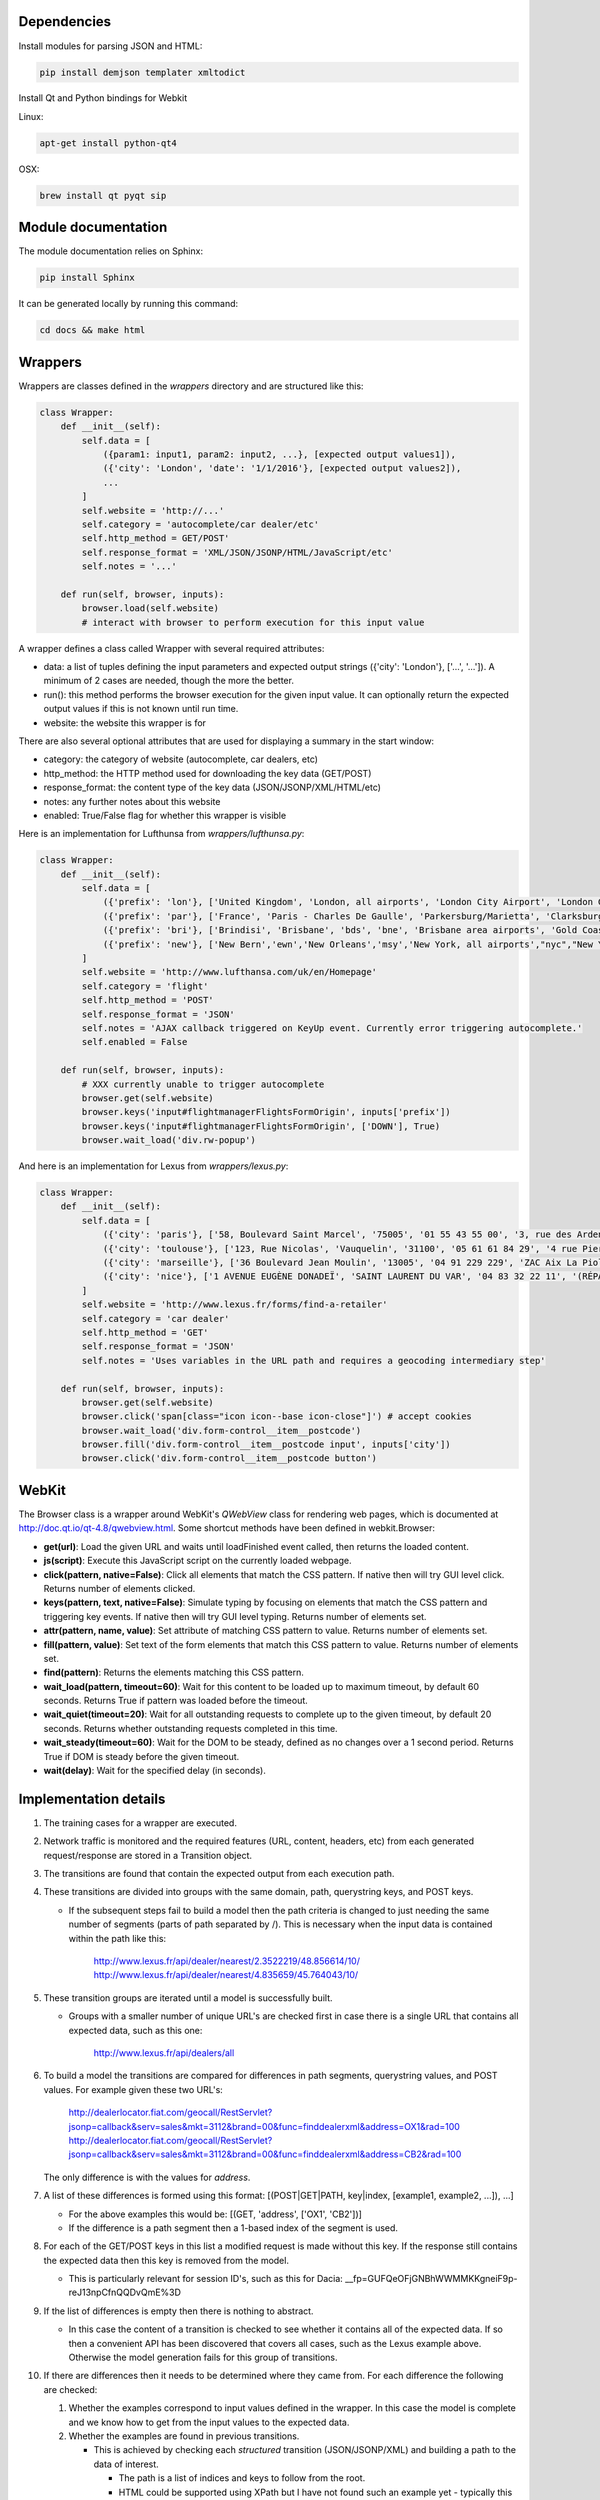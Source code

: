 Dependencies
============

Install modules for parsing JSON and HTML:

.. sourcecode:: bash

    pip install demjson templater xmltodict


Install Qt and Python bindings for Webkit

Linux:

.. sourcecode:: bash

    apt-get install python-qt4

OSX:

.. sourcecode:: bash

    brew install qt pyqt sip



Module documentation
====================

The module documentation relies on Sphinx:

.. sourcecode:: bash

    pip install Sphinx

It can be generated locally by running this command:

.. sourcecode:: bash

    cd docs && make html


Wrappers
========

Wrappers are classes defined in the *wrappers* directory and are structured like this:

.. sourcecode:: python

    class Wrapper:
        def __init__(self):
            self.data = [
                ({param1: input1, param2: input2, ...}, [expected output values1]),
                ({'city': 'London', 'date': '1/1/2016'}, [expected output values2]),
                ...
            ]
            self.website = 'http://...'
            self.category = 'autocomplete/car dealer/etc'
            self.http_method = GET/POST'
            self.response_format = 'XML/JSON/JSONP/HTML/JavaScript/etc'
            self.notes = '...'

        def run(self, browser, inputs):
            browser.load(self.website)
            # interact with browser to perform execution for this input value


A wrapper defines a class called Wrapper with several required attributes:

- data: a list of tuples defining the input parameters and expected output strings ({'city': 'London'}, ['...', '...']). A minimum of 2 cases are needed, though the more the better.
- run(): this method performs the browser execution for the given input value. It can optionally return the expected output values if this is not known until run time.
- website: the website this wrapper is for

There are also several optional attributes that are used for displaying a summary in the start window:

- category: the category of website (autocomplete, car dealers, etc)
- http_method: the HTTP method used for downloading the key data (GET/POST)
- response_format: the content type of the key data (JSON/JSONP/XML/HTML/etc)
- notes: any further notes about this website
- enabled: True/False flag for whether this wrapper is visible 


Here is an implementation for Lufthunsa from *wrappers/lufthunsa.py*:

.. sourcecode:: python

    class Wrapper:
        def __init__(self):
            self.data = [
                ({'prefix': 'lon'}, ['United Kingdom', 'London, all airports', 'London City Airport', 'London Gatwick', 'London Heathrow', 'London-Stansted', 'Southampton', 'London, Canada', 'Sarnia', 'Windsor', 'Londrina', 'Long Beach', 'Burbank', 'Oxnard/Ventura', 'Norway', 'Longyearbyen']),
                ({'prefix': 'par'}, ['France', 'Paris - Charles De Gaulle', 'Parkersburg/Marietta', 'Clarksburg']),
                ({'prefix': 'bri'}, ['Brindisi', 'Brisbane', 'bds', 'bne', 'Brisbane area airports', 'Gold Coast, Queensland', 'Bristol', 'brs', 'Bristol - Tennessee', 'tri', 'Britton', 'Britton area airports']),
                ({'prefix': 'new'}, ['New Bern','ewn','New Orleans','msy','New York, all airports',"nyc","New York area airports","New York - JFK International, NY","jfk","New York - La Guardia","lga","New York - Newark International, NJ","ewr","Allentown/Bethl","abe"]),
            ]
            self.website = 'http://www.lufthansa.com/uk/en/Homepage'
            self.category = 'flight'
            self.http_method = 'POST'
            self.response_format = 'JSON'
            self.notes = 'AJAX callback triggered on KeyUp event. Currently error triggering autocomplete.'
            self.enabled = False

        def run(self, browser, inputs):
            # XXX currently unable to trigger autocomplete
            browser.get(self.website)
            browser.keys('input#flightmanagerFlightsFormOrigin', inputs['prefix'])
            browser.keys('input#flightmanagerFlightsFormOrigin', ['DOWN'], True)
            browser.wait_load('div.rw-popup')


And here is an implementation for Lexus from *wrappers/lexus.py*:

.. sourcecode:: python

    class Wrapper:
        def __init__(self):
            self.data = [
                ({'city': 'paris'}, ['58, Boulevard Saint Marcel', '75005', '01 55 43 55 00', '3, rue des Ardennes', '75019', '01 40 03 16 00', '4, avenue de la Grande Armée', '75017', '01 40 55 40 00']),
                ({'city': 'toulouse'}, ['123, Rue Nicolas', 'Vauquelin', '31100', '05 61 61 84 29', '4 rue Pierre-Gilles de Gennes', '64140', '05 59 72 29 00']),
                ({'city': 'marseille'}, ['36 Boulevard Jean Moulin', '13005', '04 91 229 229', 'ZAC Aix La Pioline', 'Les Milles', '13290', '04 42 95 28 78', 'Rue Charles Valente', 'ZAC de la Castelette', 'Montfavet', '84143', '04 90 87 47 00']),
                ({'city': 'nice'}, ['1 AVENUE EUGÈNE DONADEÏ', 'SAINT LAURENT DU VAR', '04 83 32 22 11', '(RÉPARATEUR AGRÉÉ LEXUS) Lexus Monaco', '31-39 avenue Hector Otto', 'Monaco', '98000', '00 377 93 30 10 05']),
            ]
            self.website = 'http://www.lexus.fr/forms/find-a-retailer'
            self.category = 'car dealer'
            self.http_method = 'GET'
            self.response_format = 'JSON'
            self.notes = 'Uses variables in the URL path and requires a geocoding intermediary step'

        def run(self, browser, inputs):
            browser.get(self.website)
            browser.click('span[class="icon icon--base icon-close"]') # accept cookies
            browser.wait_load('div.form-control__item__postcode')
            browser.fill('div.form-control__item__postcode input', inputs['city'])
            browser.click('div.form-control__item__postcode button')

WebKit
======

The Browser class is a wrapper around WebKit's *QWebView* class for rendering web pages, which is documented at http://doc.qt.io/qt-4.8/qwebview.html. Some shortcut methods have been defined in webkit.Browser:

- **get(url)**: Load the given URL and waits until loadFinished event called, then returns the loaded content.
- **js(script)**: Execute this JavaScript script on the currently loaded webpage.
- **click(pattern, native=False)**: Click all elements that match the CSS pattern. If native then will try GUI level click. Returns number of elements clicked.
- **keys(pattern, text, native=False)**: Simulate typing by focusing on elements that match the CSS pattern and triggering key events. If native then will try GUI level typing. Returns number of elements set.
- **attr(pattern, name, value)**: Set attribute of matching CSS pattern to value. Returns number of elements set.
- **fill(pattern, value)**: Set text of the form elements that match this CSS pattern to value. Returns number of elements set.
- **find(pattern)**: Returns the elements matching this CSS pattern.
- **wait_load(pattern, timeout=60)**: Wait for this content to be loaded up to maximum timeout, by default 60 seconds. Returns True if pattern was loaded before the timeout.
- **wait_quiet(timeout=20)**: Wait for all outstanding requests to complete up to the given timeout, by default 20 seconds. Returns whether outstanding requests completed in this time.
- **wait_steady(timeout=60)**: Wait for the DOM to be steady, defined as no changes over a 1 second period. Returns True if DOM is steady before the given timeout.
- **wait(delay)**: Wait for the specified delay (in seconds).


Implementation details
======================

#. The training cases for a wrapper are executed.
#. Network traffic is monitored and the required features (URL, content, headers, etc) from each generated request/response are stored in a Transition object.
#. The transitions are found that contain the expected output from each execution path.
#. These transitions are divided into groups with the same domain, path, querystring keys, and POST keys. 

   * If the subsequent steps fail to build a model then the path criteria is changed to just needing the same number of segments (parts of path separated by /). This is necessary when the input data is contained within the path like this:
   
      http://www.lexus.fr/api/dealer/nearest/2.3522219/48.856614/10/
      http://www.lexus.fr/api/dealer/nearest/4.835659/45.764043/10/

#. These transition groups are iterated until a model is successfully built.

   * Groups with a smaller number of unique URL's are checked first in case there is a single URL that contains all expected data, such as this one:
   
      http://www.lexus.fr/api/dealers/all

#. To build a model the transitions are compared for differences in path segments, querystring values, and POST values. For example given these two URL's:

    http://dealerlocator.fiat.com/geocall/RestServlet?jsonp=callback&serv=sales&mkt=3112&brand=00&func=finddealerxml&address=OX1&rad=100
    http://dealerlocator.fiat.com/geocall/RestServlet?jsonp=callback&serv=sales&mkt=3112&brand=00&func=finddealerxml&address=CB2&rad=100
   The only difference is with the values for *address*. 
#. A list of these differences is formed using this format:
   [(POST|GET|PATH, key|index, [example1, example2, ...]), ...]

   * For the above examples this would be: [(GET, 'address', ['OX1', 'CB2'])]
   * If the difference is a path segment then a 1-based index of the segment is used.

#. For each of the GET/POST keys in this list a modified request is made without this key. If the response still contains the expected data then this key is removed from the model.

   * This is particularly relevant for session ID's, such as this for Dacia: __fp=GUFQeOFjGNBhWWMMKKgneiF9p-reJ13npCfnQQDvQmE%3D

#. If the list of differences is empty then there is nothing to abstract. 

   * In this case the content of a transition is checked to see whether it contains all of the expected data. If so then a convenient API has been discovered that covers all cases, such as the Lexus example above. Otherwise the model generation fails for this group of transitions.

#. If there are differences then it needs to be determined where they came from. For each difference the following are checked:

   #. Whether the examples correspond to input values defined in the wrapper. In this case the model is complete and we know how to get from the input values to the expected data.
   #. Whether the examples are found in previous transitions. 
    
      * This is achieved by checking each *structured* transition (JSON/JSONP/XML) and building a path to the data of interest.
        
        * The path is a list of indices and keys to follow from the root.
        * HTML could be supported using XPath but I have not found such an example yet - typically this dynamic intermediary data would be structured.

      * If the same path can be used in different transitions to reach all the examples then we recursively build a model of these parent transitions, and continue until have reached the initial input values.

#. If these checks fail then any common prefix and suffix is removed from the examples and the above criteria are checked again. For example with Delta the parameters include a prefix:

   * c0-param0=string:washington
   * c0-param0=string:london
   * c0-param0=string:paris
   
#. If these checks still fail then we do not understand how a parameter is formed in this model and so need to try the next group of transitions. This commonly happens when a parameter is constructed dynamically with JavaScript and so is not found in any response content.

#. If a model is successfully built then it is executed over the input values from the wrapper.

   * Here is the model for Dacia that has some POST keys that can be ignored and the city input for the location parameter:

   .. sourcecode::

        {
            "data": [
                [ "search", "" ],
                ...
            ],
            "headers": [
                [ "Origin", "http://dacia.at" ],
                ...
            ],
            "ignored": [
                [ "POST", "_sourcePage" ],
                [ "POST", "__fp" ]
            ],
            "override": [
                {
                    "dependency": 'city',
                    "key": "location",
                    "template": "{}",
                    "type": "POST"
                }
            ],
            "url": "http://dacia.at/dealerlocator/search.action",
            "verb": "POST"
        }

   * And this model for the local country website is an example with multiple steps, where the second step uses the country input in the path:

   .. sourcecode::

        {
            "headers": [
                [ "X-Requested-With", "XMLHttpRequest" ],
                ...
            ],
            "override": [
                {
                    "dependency": {
                        "headers": [
                            [ "X-Requested-With", "XMLHttpRequest" ],
                            ...
                        ],
                        "override": [
                            {
                                "dependency": "country",
                                "key": 5,
                                "template": "{}.json",
                                "type": "PATH"
                            }
                        ],
                        "selector": "(u'id',)",
                        "url": "http://localhost:8000/examples/country/api/countries/{}"
                    },
                    "key": 5,
                    "template": "{}.json",
                    "type": "PATH"
                }
            ],
            "url": "http://localhost:8000/examples/country/api/cities/{}",
            "verb": "GET"
        }

#. To evaluate correctness the model is executed over the test data and checked how many execution paths contain the same expected output as defined in the wrapper.
#. Measurements of performance (time, bandwidth) of the initial wrapper and the optimized wrapper are saved in output/stats.csv.


Command line interface
======================

.. sourcecode:: bash
    
    $ python main.py -h
    usage: main.py [-h] [-a] [-p PORT] [-s] [-w WRAPPER]

    optional arguments:
      -h, --help            show this help message and exit
      -a, --all-wrappers    execute all wrappers sequentially
      -p PORT, --port PORT  the port to run local HTTP server at
      -s, --show-wrappers   display a list of available wrappers
      -w WRAPPER, --wrapper WRAPPER
                            the wrapper to execute

A wrapper to execute can be passed from the command line. If no wrapper is passed then a window with details of each defined wrapper will be displayed and the *Go* button can be clicked to execute one of them.



Directories
===========

output/ - files generated during operation such as the log and cache

examples/ - static websites that wrappers can execute reliably locally

verticals/ - training data to abstract inputs, which currently only cover locations

wrappers/ - definitions of how to interact with each website are defined here
